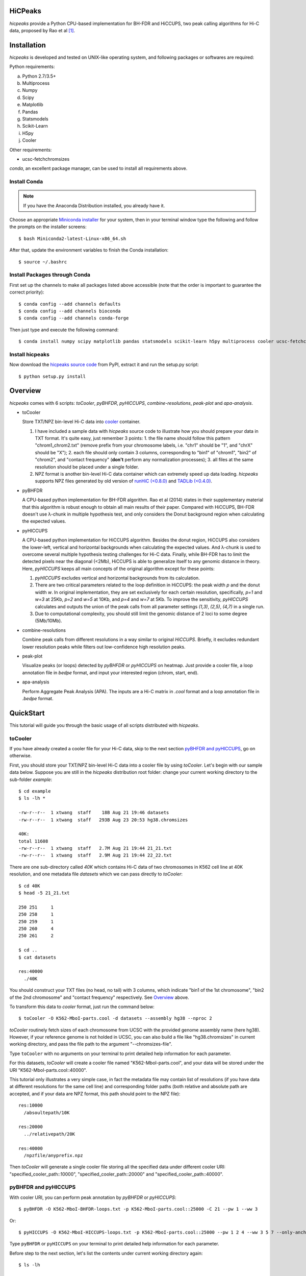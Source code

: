 HiCPeaks
========
*hicpeaks* provide a Python CPU-based implementation for BH-FDR and HiCCUPS, two peak calling algorithms
for Hi-C data, proposed by Rao et al [1]_.

Installation
============
*hicpeaks* is developed and tested on UNIX-like operating system, and following packages or softwares are
required:

Python requirements:

a) Python 2.7/3.5+
b) Multiprocess
c) Numpy
d) Scipy
e) Matplotlib
f) Pandas
g) Statsmodels
h) Scikit-Learn
i) H5py
j) Cooler

Other requirements:

- ucsc-fetchchromsizes

*conda*, an excellent package manager, can be used to install all requirements above.

Install Conda
-------------
.. note:: If you have the Anaconda Distribution installed, you already have it.

Choose an appropriate `Miniconda installer <https://conda.io/miniconda.html>`_ for your system,
then in your terminal window type the following and follow the prompts on the installer screens::

    $ bash Miniconda2-latest-Linux-x86_64.sh

After that, update the environment variables to finish the Conda installation::

    $ source ~/.bashrc

Install Packages through Conda
------------------------------
First set up the channels to make all packages listed above accessible (note that the order is
important to guarantee the correct priority)::
    
    $ conda config --add channels defaults
    $ conda config --add channels bioconda
    $ conda config --add channels conda-forge

Then just type and execute the following command::

    $ conda install numpy scipy matplotlib pandas statsmodels scikit-learn h5py multiprocess cooler ucsc-fetchchromsizes

Install hicpeaks
----------------
Now download the `hicpeaks source code <https://pypi.org/project/hicpeaks/>`_ from PyPI, extract it and run
the setup.py script::

    $ python setup.py install

Overview
========
*hicpeaks* comes with 6 scripts: *toCooler*, *pyBHFDR*, *pyHICCUPS*, *combine-resolutions*, *peak-plot* and *apa-analysis*.

- toCooler

  Store TXT/NPZ bin-level Hi-C data into `cooler <https://github.com/mirnylab/cooler>`_ container.

  1. I have included a sample data with *hicpeaks* source code to illustrate how you should prepare your
     data in TXT format. It's quite easy, just remember 3 points: 1. the file name should follow this pattern
     "chrom1_chrom2.txt" (remove prefix from your chromosome labels, i.e. "chr1" should be "1", and "chrX" should
     be "X"); 2. each file should only contain 3 columns, corresponding to "bin1" of "chrom1", "bin2" of "chrom2",
     and "contact frequency" (**don't** perform any normalization processes); 3. all files at the same resolution
     should be placed under a single folder.
  2. NPZ format is another bin-level Hi-C data container which can extremely speed up data loading. *hicpeaks*
     supports NPZ files generated by old version of `runHiC (<0.8.0) <https://github.com/XiaoTaoWang/HiC_pipeline>`_ and
     `TADLib (<0.4.0) <https://github.com/XiaoTaoWang/TADLib>`_.

- pyBHFDR

  A CPU-based python implementation for BH-FDR algorithm. Rao et al (2014) states in their supplementary material that
  this algorithm is robust enough to obtain all main results of their paper. Compared with HiCCUPS, BH-FDR doesn't use
  λ-chunk in multiple hypothesis test, and only considers the Donut background region when calculating the
  expected values.

- pyHICCUPS

  A CPU-based python implementation for HiCCUPS algorithm. Besides the donut region, HiCCUPS also considers the
  lower-left, vertical and horizontal backgrounds when calculating the expected values. And λ-chunk is used to overcome
  several multiple hypothesis testing challenges for Hi-C data. Finally, while BH-FDR has to limit the detected pixels
  near the diagonal (<2Mb), HiCCUPS is able to generalize itself to any genomic distance in theory. Here, *pyHICCUPS*
  keeps all main concepts of the original algorithm except for these points:

  1. *pyHICCUPS* excludes vertical and horizontal backgrounds from its calculation.
  2. There are two critical parameters related to the loop definition in HiCCUPS: the peak width *p* and the donut width *w*.
     In original implementation, they are set exclusively for each certain resolution, specifically, *p=1* and *w=3* at 25Kb,
     *p=2* and *w=5* at 10Kb, and *p=4* and *w=7* at 5Kb. To improve the sensitivity, *pyHICCUPS* calculates and outputs
     the union of the peak calls from all parameter settings *(1,3)*, *(2,5)*, *(4,7)* in a single run.
  3. Due to computational complexity, you should still limit the genomic distance of 2 loci to some degree (5Mb/10Mb).

- combine-resolutions

  Combine peak calls from different resolutions in a way similar to original *HiCCUPS*. Briefly, it excludes redundant lower
  resolution peaks while filters out low-confidence high resolution peaks.

- peak-plot

  Visualize peaks (or loops) detected by *pyBHFDR* or *pyHICCUPS* on heatmap. Just provide a cooler file, a loop
  annotation file in *bedpe* format, and input your interested region (chrom, start, end).

- apa-analysis

  Perform Aggregate Peak Analysis (APA). The inputs are a Hi-C matrix in *.cool* format and a loop annotation file in
  *.bedpe* format.


QuickStart
==========
This tutorial will guide you through the basic usage of all scripts distributed with *hicpeaks*.

toCooler
--------
If you have already created a cooler file for your Hi-C data, skip to the next section
`pyBHFDR and pyHICCUPS <https://github.com/XiaoTaoWang/HiCPeaks/blob/master/README.rst#pybhfdr-and-pyhiccups>`_,
go on otherwise.

First, you should store your TXT/NPZ bin-level Hi-C data into a cooler file by using *toCooler*. Let's begin
with our sample data below. Suppose you are still in the *hicpeaks* distribution root folder: change your current
working directory to the sub-folder *example*::

    $ cd example
    $ ls -lh *

    -rw-r--r--  1 xtwang  staff    18B Aug 21 19:46 datasets
    -rw-r--r--  1 xtwang  staff   293B Aug 23 20:53 hg38.chromsizes

    40K:
    total 11608
    -rw-r--r--  1 xtwang  staff   2.7M Aug 21 19:44 21_21.txt
    -rw-r--r--  1 xtwang  staff   2.9M Aug 21 19:44 22_22.txt

There are one sub-directory called *40K* which contains Hi-C data of two chromosomes in K562 cell line at 40K resolution,
and one metadata file *datasets* which we can pass directly to *toCooler*::

    $ cd 40K
    $ head -5 21_21.txt

    250	251	1
    250	258	1
    250	259	1
    250	260	4
    250	261	2

    $ cd ..
    $ cat datasets

    res:40000
      ./40K

You should construct your TXT files (no head, no tail) with 3 columns, which indicate "bin1 of the 1st chromosome",
"bin2 of the 2nd chromosome" and "contact frequency" respectively. See `Overview <https://github.com/XiaoTaoWang/HiCPeaks#overview>`_
above.

To transform this data to *cooler* format, just run the command below::

    $ toCooler -O K562-MboI-parts.cool -d datasets --assembly hg38 --nproc 2

*toCooler* routinely fetch sizes of each chromosome from UCSC with the provided genome assembly name (here hg38).
However, if your reference genome is not holded in UCSC, you can also build a file like "hg38.chromsizes" in
current working directory, and pass the file path to the argument "--chromsizes-file".

Type ``toCooler`` with no arguments on your terminal to print detailed help information for each parameter.

For this datasets, *toCooler* will create a cooler file named "K562-MboI-parts.cool", and your data will be stored under
the URI "K562-MboI-parts.cool::40000".

This tutorial only illustrates a very simple case, in fact the metadata file may contain list of resolutions (if you
have data at different resolutions for the same cell line) and corresponding folder paths (both relative and absolute
path are accepted, and if your data are NPZ format, this path should point to the NPZ file)::

    res:10000
      /absoultepath/10K
    
    res:20000
      ../relativepath/20K
    
    res:40000
      /npzfile/anyprefix.npz

Then *toCooler* will generate a single cooler file storing all the specified data under different cooler URI:
"specified_cooler_path::10000", "specified_cooler_path::20000" and "specified_cooler_path::40000".

pyBHFDR and pyHICCUPS
---------------------
With cooler URI, you can perform peak annotation by *pyBHFDR* or *pyHICCUPS*::

    $ pyBHFDR -O K562-MboI-BHFDR-loops.txt -p K562-MboI-parts.cool::25000 -C 21 --pw 1 --ww 3

Or::

    $ pyHICCUPS -O K562-MboI-HICCUPS-loops.txt -p K562-MboI-parts.cool::25000 --pw 1 2 4 --ww 3 5 7 --only-anchors

Type ``pyBHFDR`` or ``pyHICCUPS`` on your terminal to print detailed help information for each parameter.

Before step to the next section, let's list the contents under current working directory again::

    $ ls -lh

    total 1744
    drwxr-xr-x  5 xtwang  staff   160B Sep  3 14:55 40K
    -rw-r--r--  1 xtwang  staff   3.9K Sep  3 14:58 BHFDR.log
    -rw-r--r--  1 xtwang  staff    17K Sep  3 14:59 HICCUPS.log
    -rw-r--r--  1 xtwang  staff    16K Sep  3 14:58 K562-MboI-BHFDR-loops.txt
    -rw-r--r--  1 xtwang  staff    19K Sep  3 14:59 K562-MboI-HICCUPS-loops.txt
    -rw-r--r--  1 xtwang  staff   704K Sep  3 14:57 K562-MboI-parts.cool
    -rw-r--r--  1 xtwang  staff    18B Sep  3 14:55 datasets
    -rw-r--r--  1 xtwang  staff   293B Sep  3 14:55 hg38.chromsizes
    -rw-r--r--  1 xtwang  staff    29K Sep  3 14:57 tocooler.log

The detected loops are reported in a customized `bedpe <https://bedtools.readthedocs.io/en/latest/content/general-usage.html#bedpe-format>`_
format. The first 10 columns are identical to the `official definition <https://bedtools.readthedocs.io/en/latest/content/general-usage.html#bedpe-format>`_,
and the additional fields are:

11. Fold enrichment score calculated from the donut background.
12. The p value calculated from the donut background.
13. The q value calculated from the donut background.
14. Fold enrichment score calculated from the lower-left background.
15. The p value calculated from the lower-left background.
16. The q value calculated from the lower-left background.

Peak Visualization
------------------
Now, you can visualize BH-FDR and HICCUPS peak annotations on heatmap with *peak-plot*.

For BH-FDR peaks::

    $ peak-plot -O test-BHFDR.png --dpi 200 -p K562-MboI-parts.cool::25000 -I K562-MboI-BHFDR-loops.txt -C 21 -S 20700000 -E 23300000 --correct --skip-rows 1

The output figure should look like this:

.. image:: ./figures/test-BHFDR.png
        :align: center


For HICCUPS peaks::

    $ peak-plot -O test-HICCUPS.png --dpi 200 -p K562-MboI-parts.cool::25000 -I K562-MboI-HICCUPS-loops.txt -C 21 -S 20700000 -E 23300000 --correct --skip-row 1

And the output plot:

.. image:: ./figures/test-HICCUPS.png
        :align: center


Aggregate Peak Analysis
-----------------------
To inspect the overall loop patterns of the detected peaks, you can use the *apa-analysis* script::

    $ 

Combine different resolutions
-----------------------------
The inputs to *combine-resolutions* are loop annotation files (*bedpe*) at different resolutions. If an interaction
is detected as a peak in both resolutions, this script records the precise coordinates in finer resolutions and discards
the coarser resolution one. And a long-range (determined by the ``--min-dis`` parameter) peak call at high resolutions
(determined by the ``--good-res`` parameter) will be treated as a false positive if it could not be identified at lower
resolutions. Here's a *pseudo* command with 3 loop files at 5Kb, 10Kb, and 20Kb respectively::

    $ combine-resolutions -O K562-MboI-pyHICCUPS-combined.bedpe -p K562-MboI-pyHICCUPS-5K.txt K562-MboI-pyHICCUPS-10K.txt K562-MboI-pyHICCUPS-20K.txt -R 5000 10000 20000 -G 20000 -M 100000

Performance
===========
The tables below show the performance test of *toCooler*, *pyBHFDR* and *pyHICCUPS* with low (T47D) and high (K562)
sequencing data, at low (40K) and high (10K) resolutions.

- Processor: 2.6 GHz Intel Core i7, Memory: 16 GB 2400 MHz DDR4
- Software version: *hicpeaks 0.3.0*
- At 40Kb resolution, ``--pw`` and ``--ww`` are set to 1 and 3 respectively; at 10Kb resolution, they are set to 2
  and 5 respectively.
- The original Hi-C data is stored in TXT
- Number of proccesses assigned: 1
- Valid contacts: total number of non-zero pixels on intra-chromosomal matrices
- Running time format: hr: min: sec

+--------------+----------------+--------------+--------------+--------------+--------------+--------------+--------------+
| Datasets     | Valid contacts |          toCooler           |           pyBHFDR           |          pyHICCUPS          |
+--------------+----------------+--------------+--------------+--------------+--------------+--------------+--------------+
|                               | Memory Usage | Running time | Memory Usage | Running time | Memory Usage | Running time |
+==============+================+==============+==============+==============+==============+==============+==============+
| T47D (40K)   |   25,216,875   |    <600M     |    0:07:55   |    <600M     |    0:01:34   |    <600M     |    0:04:17   |
+--------------+----------------+--------------+--------------+--------------+--------------+--------------+--------------+
| K562 (40K)   |   49,088,465   |    <1.2G     |    0:21:37   |    <1.0G     |    0:01:49   |    <1.0G     |    0:03:21   |
+--------------+----------------+--------------+--------------+--------------+--------------+--------------+--------------+
| K562 (10K)   |  139,884,876   |    <3.0G     |    1:00:07   |    <2.0G     |    0:24:53   |    <4.0G     |    1:57:33   |
+--------------+----------------+--------------+--------------+--------------+--------------+--------------+--------------+

.. note:: Both *pyBHFDR* and *pyHICCUPS* support multiple processes (``--nproc``). If your computer has sufficient memory, the
          calculation should end within 30 minutes even for high resolutions.

Release Notes
=============
Version 0.3.3 (03/08/2019)
--------------------------
- Float matrix support in *toCooler* transformation
- Removed ticklabels in APA plot


Version 0.3.2 (03/03/2019)
--------------------------
1. Supported combination of different resolutions
2. Changed local clustering algorithm
3. Added APA module
4. Compatible with cooler 0.8
5. Old distutils to setuptools

Version 0.3.0 (09/03/2018)
--------------------------
1. Removed horizontal and vertical backgrounds for performance
2. Supported multiple parameters (pw and ww)
3. Supported Python 3
4. Optimized the calculation
5. Code refactoring
6. Fixed bugs when users provide with external .cool files.

Version 0.2.0-r1 (08/26/2018)
-----------------------------
1. Speeded up the program by dynamically limiting donut width
2. Added performance table in README.rst

Version 0.2.0 (08/25/2018)
--------------------------
1. Added vertical and horizontal backgrounds 
2. Added additional filtering based on dbscan clusters and more stringent q value thresholds
3. Fixed bugs in storing interchromosomal data

Version 0.1.1 (08/24/2018)
--------------------------
1. Lower memory usage and more efficient calculation

Version 0.1.0 (08/22/2018)
--------------------------
1. The first release.
2. Added *toCooler* and *peak-plot*.
3. Added multiple process support.

Pre-Release (05/04/2015)
-----------------------------
1. Implemented core algorithms of BH-FDR and HICCUPS



Reference
=========
.. [1] Rao SS, Huntley MH, Durand NC et al. A 3D Map of the Human Genome at Kilobase Resolution
      Reveals Principles of Chromatin Looping. Cell, 2014, 159(7):1665-80.
